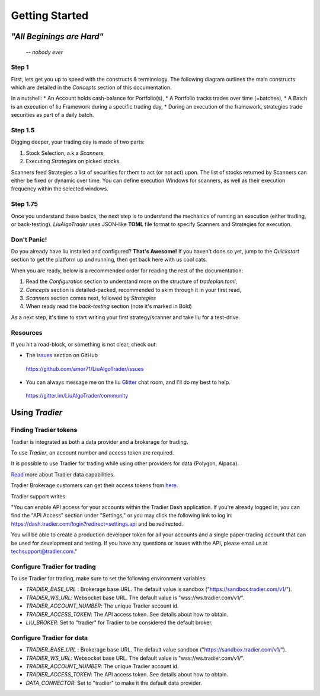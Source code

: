 Getting Started
===============

*"All Beginings are Hard"*
**************************
    -- *nobody ever*

Step 1
------

First, lets get you up to speed with the constructs & terminology.
The following diagram outlines the main constructs which are detailed in the 
`Concepts` section of this documentation.

.. image:: /images/conceptual_model.png
    :width: 1000
    :align: left
    :alt: liu concepts

In a nutshell:
* An Account holds cash-balance for Portfolio(s),
* A Portfolio tracks trades over time (=batches),
* A Batch is an execution of liu Framework during a specific trading day, 
* During an execution of the framework, strategies trade securities as part of a daily batch.

Step 1.5
--------

Digging deeper, your trading day is made of two parts:

1. Stock Selection, a.k.a *Scanners*, 
2. Executing *Strategies* on picked stocks.

Scanners feed Strategies a list of securities for them to act (or not act) upon. The list of stocks returned by
Scanners can either be fixed or dynamic over time. You can define execution Windows for
scanners, as well as their execution frequency within the selected windows.

Step 1.75
---------
Once you understand these basics, the next step is to understand the mechanics of
running an execution (either trading, or back-testing). `LiuAlgoTrader` uses
JSON-like **TOML** file format to specify Scanners and Strategies for execution.

Don't Panic!
------------

Do you already have liu installed and configured? **That's Awesome!**
If you haven't done so yet, jump to the `Quickstart` section to get the platform up and running,
then get back here with us cool cats.

When you are ready, below is a recommended order for reading the rest of the documentation:

1. Read the `Configuration` section to understand more on the structure of `tradeplan.toml`,
2. `Concepts` section is detailed-packed, recommended to skim through it in your first read,
3. `Scanners` section comes next, followed by `Strategies`
4. When ready read the `back-testing` section (note it's marked in Bold)

As a next step, it's time to start writing your first strategy/scanner and take liu for a test-drive.

Resources
---------

If you hit a road-block, or something is not clear, check out:

*  The issues_ section on GitHub

.. _issues: 

    https://github.com/amor71/LiuAlgoTrader/issues

* You can always message me on the liu Glitter_ chat room, and I'll do my best to help.

.. _Glitter:

    https://gitter.im/LiuAlgoTrader/community




Using `Tradier`
***************

Finding Tradier tokens
----------------------
Tradier is integrated as both a data provider and a brokerage for trading.

To use *Tradier*, an account number and access token are required.

It is possible to use Tradier for trading while using other providers for data (Polygon, Alpaca).

Read_ more about Tradier data capabilities.

.. _Read:
    https://documentation.tradier.com/brokerage-api/markets/get-timesales


Tradier Brokerage customers can get their access tokens from here_.

.. _here:
    https://dash.tradier.com/settings/api

Tradier support writes:

"You can enable API access for your accounts within the Tradier Dash application. If you're already logged in, you can find the "API Access" section under "Settings," or you may click the following link to log in:
https://dash.tradier.com/login?redirect=settings.api and be redirected.

You will be able to create a production developer token for all your accounts and a single paper-trading account that can be used for development and testing. If you have any questions or issues with the API, please email us at techsupport@tradier.com."


.. image:: /images/tradier_settings.png
    :width: 1000
    :align: left
    :alt: How to find Tradier token



Configure Tradier for trading
-----------------------------

To use Tradier for trading, make sure to set the following environment variables:

* `TRADIER_BASE_URL` : Brokerage base URL. The default value is sandbox ("https://sandbox.tradier.com/v1/").
* `TRADIER_WS_URL`: Websocket base URL. The default value is "wss://ws.tradier.com/v1/".
* `TRADIER_ACCOUNT_NUMBER`: The unique Tradier account id.
* `TRADIER_ACCESS_TOKEN`: The API access token. See details about how to obtain.
* `LIU_BROKER`: Set to "tradier" for Tradier to be considered the default broker.

Configure Tradier for data
--------------------------
* `TRADIER_BASE_URL` : Brokerage base URL. The default value sandbox ("https://sandbox.tradier.com/v1/").
* `TRADIER_WS_URL`: Websocket base URL. The default value is "wss://ws.tradier.com/v1/".
* `TRADIER_ACCOUNT_NUMBER`: The unique Tradier account id.
* `TRADIER_ACCESS_TOKEN`: The API access token. See details about how to obtain.
* `DATA_CONNECTOR`: Set to "tradier" to make it the default data provider.



